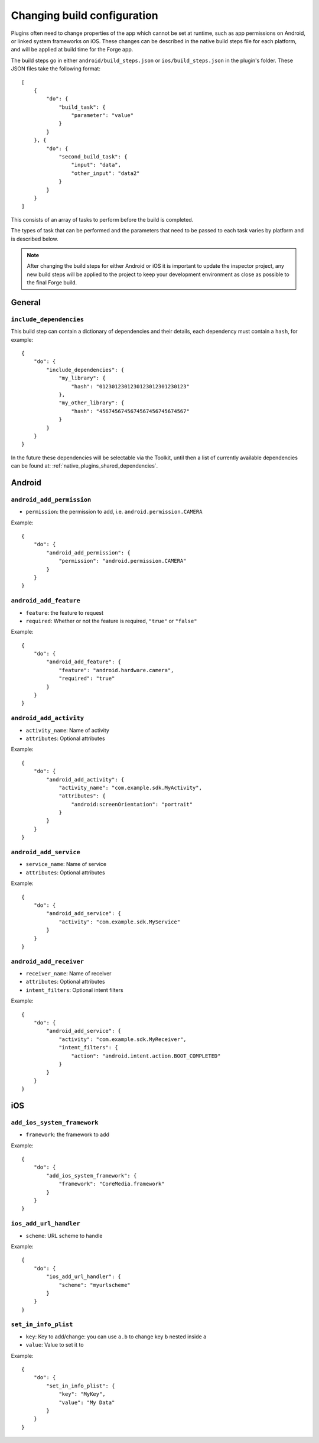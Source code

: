 .. _native_plugins_native_build_steps:

Changing build configuration
============================

Plugins often need to change properties of the app which cannot be set at
runtime, such as app permissions on Android, or linked system frameworks on
iOS. These changes can be described in the native build steps file for each
platform, and will be applied at build time for the Forge app.

The build steps go in either ``android/build_steps.json`` or ``ios/build_steps.json`` in the plugin's folder. These JSON files take the following format::

    [
        {
            "do": {
                "build_task": {
                    "parameter": "value"
                }
            }
        }, {
            "do": {
                "second_build_task": {
                    "input": "data",
                    "other_input": "data2"
                }
            }
        }
    ]

This consists of an array of tasks to perform before the build is completed.

The types of task that can be performed and the parameters that need to be
passed to each task varies by platform and is described below.

.. note:: After changing the build steps for either Android or iOS it is
   important to update the inspector project, any new build steps will be
   applied to the project to keep your development environment as close as
   possible to the final Forge build.

General
-------

``include_dependencies``
~~~~~~~~~~~~~~~~~~~~~~~~

This build step can contain a dictionary of dependencies and their details, each dependency must contain a ``hash``, for example::

    {
        "do": {
            "include_dependencies": {
                "my_library": {
                    "hash": "0123012301230123012301230123"
                },
                "my_other_library": {
                    "hash": "4567456745674567456745674567"
                }
            }
        }
    }

In the future these dependencies will be selectable via the Toolkit, until then a list of currently available dependencies can be found at: :ref:`native_plugins_shared_dependencies`.

Android
-------

``android_add_permission``
~~~~~~~~~~~~~~~~~~~~~~~~~~

* ``permission``: the permission to add, i.e. ``android.permission.CAMERA``

Example::

    {
        "do": {
            "android_add_permission": {
                "permission": "android.permission.CAMERA"
            }
        }
    }

``android_add_feature``
~~~~~~~~~~~~~~~~~~~~~~~

* ``feature``: the feature to request
* ``required``: Whether or not the feature is required, ``"true"`` or
  ``"false"``

Example::

    {
        "do": {
            "android_add_feature": {
                "feature": "android.hardware.camera",
                "required": "true"
            }
        }
    }

``android_add_activity``
~~~~~~~~~~~~~~~~~~~~~~~~

* ``activity_name``: Name of activity
* ``attributes``: Optional attributes

Example::

    {
        "do": {
            "android_add_activity": {
                "activity_name": "com.example.sdk.MyActivity",
                "attributes": {
                    "android:screenOrientation": "portrait"
                }
            }
        }
    }


``android_add_service``
~~~~~~~~~~~~~~~~~~~~~~~

* ``service_name``: Name of service
* ``attributes``: Optional attributes

Example::

    {
        "do": {
            "android_add_service": {
                "activity": "com.example.sdk.MyService"
            }
        }
    }

``android_add_receiver``
~~~~~~~~~~~~~~~~~~~~~~~~

* ``receiver_name``: Name of receiver
* ``attributes``: Optional attributes
* ``intent_filters``: Optional intent filters

Example::

    {
        "do": {
            "android_add_service": {
                "activity": "com.example.sdk.MyReceiver",
                "intent_filters": {
                    "action": "android.intent.action.BOOT_COMPLETED"
                }
            }
        }
    }

iOS
---

``add_ios_system_framework``
~~~~~~~~~~~~~~~~~~~~~~~~~~~~

* ``framework``: the framework to add

Example::

    {
        "do": {
            "add_ios_system_framework": {
                "framework": "CoreMedia.framework"
            }
        }
    }

``ios_add_url_handler``
~~~~~~~~~~~~~~~~~~~~~~~

* ``scheme``: URL scheme to handle

Example::

    {
        "do": {
            "ios_add_url_handler": {
                "scheme": "myurlscheme"
            }
        }
    }


``set_in_info_plist``
~~~~~~~~~~~~~~~~~~~~~

* ``key``: Key to add/change: you can use ``a.b`` to change key ``b`` nested inside ``a``
* ``value``: Value to set it to

Example::

    {
        "do": {
            "set_in_info_plist": {
                "key": "MyKey",
                "value": "My Data"
            }
        }
    }
